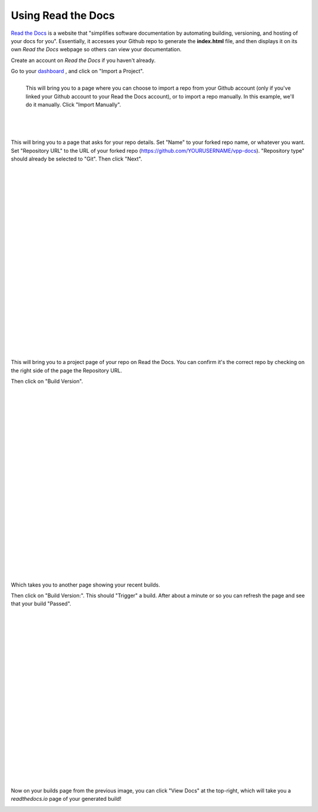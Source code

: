 .. _readthedocs:

*******************
Using Read the Docs
*******************

`Read the Docs <https://readthedocs.org/>`_ is a website that "simplifies software documentation by automating building, versioning, and hosting of your docs for you". Essentially, it accesses your Github repo to generate the **index.html** file, and then displays it on its own *Read the Docs* webpage so others can view your documentation. 

Create an account on *Read the Docs* if you haven't already.

Go to your `dashboard <https://readthedocs.org/dashboard/>`_ , and click on "Import a Project".

.. figure:: /_images/importReadDocs.png
   :scale: 35%
   :align: left

   This will bring you to a page where you can choose to import a repo from your Github account (only if you've linked your Github account to your Read the Docs account), or to import a repo manually. In this example, we'll do it manually. Click "Import Manually".

|
|
|
|
|
|
|



This will bring you to a page that asks for your repo details. Set "Name" to your forked repo name, or whatever you want. Set "Repository URL" to the URL of your forked repo (https://github.com/YOURUSERNAME/vpp-docs). "Repository type" should already be selected to "Git". Then click "Next".


.. figure:: /_images/importRTDManually.png
   :scale: 35%
   :align: left

|
|
|
|
|
|
|
|
|
|
|
|
|
|
|
|
|
|
|
|
|
|
|


This will bring you to a project page of your repo on Read the Docs. You can confirm it's the correct repo by checking on the right side of the page the Repository URL.

Then click on "Build Version".

.. figure:: /_images/buildVerRTD.png
   :scale: 35%
   :align: left

|
|
|
|
|
|
|
|
|
|
|
|
|
|
|
|
|
|
|
|
|
|
|

Which takes you to another page showing your recent builds. 

Then click on "Build Version:". This should "Trigger" a build. After about a minute or so you can refresh the page and see that your build "Passed". 


.. figure:: /_images/passedBuild.png
   :scale: 35%
   :align: left


|
|
|
|
|
|
|
|
|
|
|
|
|
|
|
|
|
|
|
|
|


Now on your builds page from the previous image, you can click "View Docs" at the top-right, which will take you a *readthedocs.io* page of your generated build!

.. figure:: /_images/rtdWebpage.png
   :scale: 30%
   :align: left
